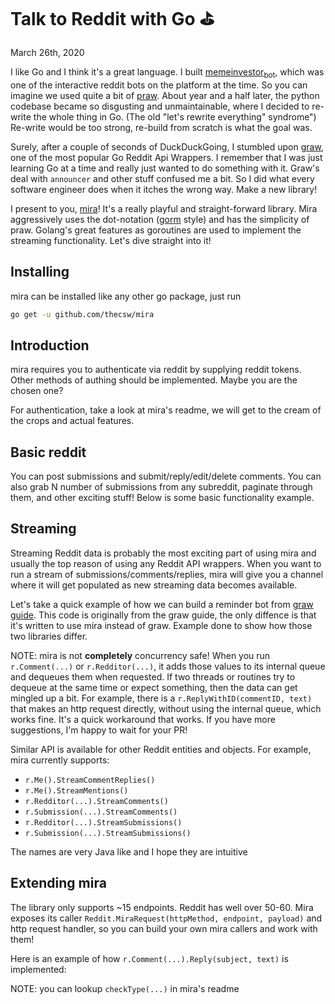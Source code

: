 * Talk to Reddit with Go ⛳

March 26th, 2020

I like Go and I think it's a great language. I built [[https://github.com/thecsw/memeinvestor_bot][memeinvestor_bot]], which was
one of the interactive reddit bots on the platform at the time. So you can
imagine we used quite a bit of [[https://github.com/praw-dev/praw][praw]]. About year and a half later, the python
codebase became so disgusting and unmaintainable, where I decided to re-write the
whole thing in Go. (The old "let's rewrite everything" syndrome") Re-write would be
too strong, re-build from scratch is what the goal was.  

Surely, after a couple of seconds of DuckDuckGoing, I stumbled upon [[https://github.com/turnage/graw][graw]], one of
the most popular Go Reddit Api Wrappers. I remember that I was just learning Go
at a time and really just wanted to do something with it. Graw's deal with
=announcer= and other stuff confused me a bit. So I did what every software
engineer does when it itches the wrong way. Make a new library! 

I present to you, [[https://github.com/thecsw/mira][mira]]! It's a really playful and straight-forward library. Mira
aggressively uses the dot-notation ([[https://github.com/jinzhu/gorm][gorm]] style) and has the simplicity of
praw. Golang's great features as goroutines are used to implement the streaming
functionality. Let's dive straight into it!

** Installing
mira can be installed like any other go package, just run 

#+BEGIN_SRC sh
go get -u github.com/thecsw/mira
#+END_SRC

** Introduction
mira requires you to authenticate via reddit by supplying reddit tokens. Other
methods of authing should be implemented. Maybe you are the chosen one?

For authentication, take a look at mira's readme, we will get to the cream of
the crops and actual features.

** Basic reddit
You can post submissions and submit/reply/edit/delete comments. You can also
grab N number of submissions from any subreddit, paginate through them, and
other exciting stuff! Below is some basic functionality example.

#+begin_export html
<script src="https://gist.github.com/thecsw/c8bd97b96c892734eca1f945a049b834.js"></script>
#+end_export

** Streaming
Streaming Reddit data is probably the most exciting part of using mira and
usually the top reason of using any Reddit API wrappers. When you want to run a
stream of submissions/comments/replies, mira will give you a channel where it
will get populated as new streaming data becomes available.

Let's take a quick example of how we can build a reminder bot from [[https://turnage.gitbooks.io/graw/content/graw.html][graw guide]].
This code is originally from the graw guide, the only diffence is that it's
written to use mira instead of graw. Example done to show how those two
libraries differ.

#+begin_export html
<script src="https://gist.github.com/thecsw/e2e3d2b558f943fb3f5047ed4979282d.js"></script>
#+end_export

NOTE: mira is not *completely* concurrency safe! When you run =r.Comment(...)=
or =r.Redditor(...)=, it adds those values to its internal queue and dequeues
them when requested. If two threads or routines try to dequeue at the same time
or expect something, then the data can get mingled up a bit. For example, there is a
=r.ReplyWithID(commentID, text)= that makes an http request directly, without
using the internal queue, which works fine. It's a quick workaround that
works. If you have more suggestions, I'm happy to wait for your PR!

Similar API is available for other Reddit entities and objects. For example,
mira currently supports:

- =r.Me().StreamCommentReplies()=
- =r.Me().StreamMentions()=
- =r.Redditor(...).StreamComments()=
- =r.Submission(...).StreamComments()=
- =r.Redditor(...).StreamSubmissions()=
- =r.Submission(...).StreamSubmissions()=

The names are very Java like and I hope they are intuitive

** Extending mira
The library only supports ~15 endpoints. Reddit has well over 50-60. Mira
exposes its caller =Reddit.MiraRequest(httpMethod, endpoint, payload)= and http
request handler, so you can build your own mira callers and work with them!

Here is an example of how =r.Comment(...).Reply(subject, text)= is implemented: 

NOTE: you can lookup =checkType(...)= in mira's readme

#+begin_export html
<script src="https://gist.github.com/thecsw/25ff8b8e247b33b3cf023740ee5083bf.js"></script>
#+end_export
